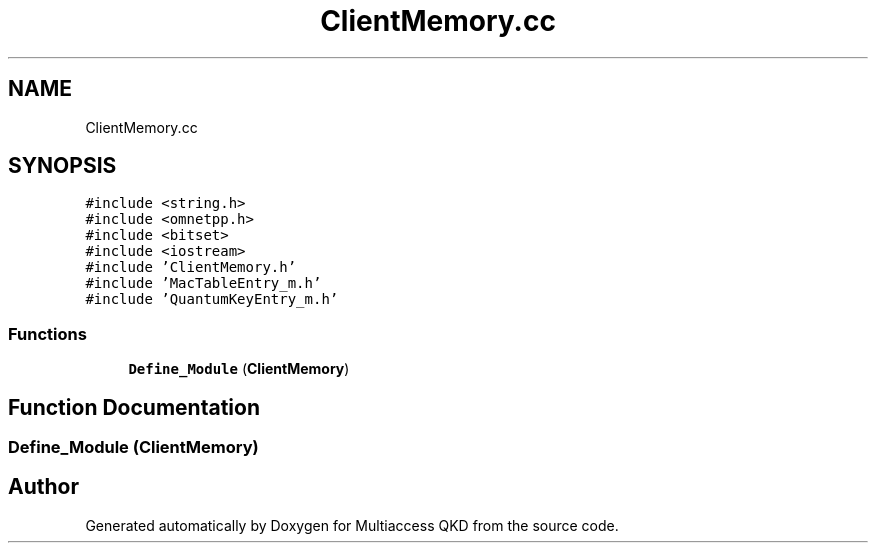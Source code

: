 .TH "ClientMemory.cc" 3 "Tue Sep 17 2019" "Multiaccess QKD" \" -*- nroff -*-
.ad l
.nh
.SH NAME
ClientMemory.cc
.SH SYNOPSIS
.br
.PP
\fC#include <string\&.h>\fP
.br
\fC#include <omnetpp\&.h>\fP
.br
\fC#include <bitset>\fP
.br
\fC#include <iostream>\fP
.br
\fC#include 'ClientMemory\&.h'\fP
.br
\fC#include 'MacTableEntry_m\&.h'\fP
.br
\fC#include 'QuantumKeyEntry_m\&.h'\fP
.br

.SS "Functions"

.in +1c
.ti -1c
.RI "\fBDefine_Module\fP (\fBClientMemory\fP)"
.br
.in -1c
.SH "Function Documentation"
.PP 
.SS "Define_Module (\fBClientMemory\fP)"

.SH "Author"
.PP 
Generated automatically by Doxygen for Multiaccess QKD from the source code\&.
